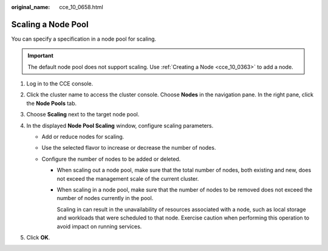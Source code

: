 :original_name: cce_10_0658.html

.. _cce_10_0658:

Scaling a Node Pool
===================

You can specify a specification in a node pool for scaling.

.. important::

   The default node pool does not support scaling. Use :ref:`Creating a Node <cce_10_0363>` to add a node.

#. Log in to the CCE console.
#. Click the cluster name to access the cluster console. Choose **Nodes** in the navigation pane. In the right pane, click the **Node Pools** tab.
#. Choose **Scaling** next to the target node pool.
#. In the displayed **Node Pool Scaling** window, configure scaling parameters.

   -  Add or reduce nodes for scaling.
   -  Use the selected flavor to increase or decrease the number of nodes.
   -  Configure the number of nodes to be added or deleted.

      -  When scaling out a node pool, make sure that the total number of nodes, both existing and new, does not exceed the management scale of the current cluster.

      -  When scaling in a node pool, make sure that the number of nodes to be removed does not exceed the number of nodes currently in the pool.

         Scaling in can result in the unavailability of resources associated with a node, such as local storage and workloads that were scheduled to that node. Exercise caution when performing this operation to avoid impact on running services.

#. Click **OK**.
